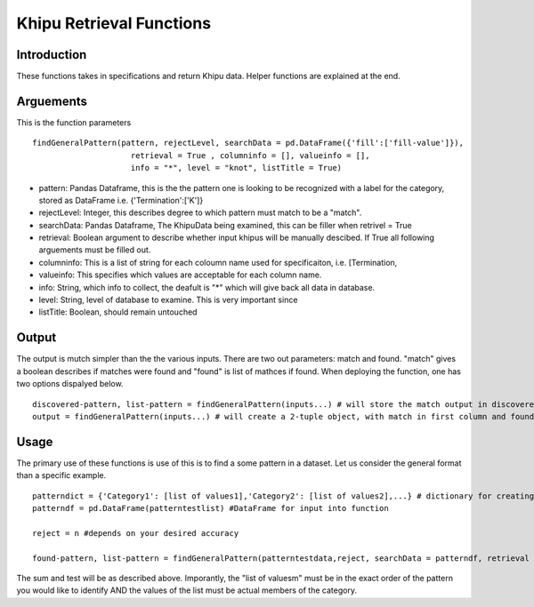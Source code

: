 Khipu Retrieval Functions
##########################

Introduction
*************

These functions takes in specifications and return Khipu data. Helper functions are explained at the end.

Arguements
***********

This is the function parameters 
::
  findGeneralPattern(pattern, rejectLevel, searchData = pd.DataFrame({'fill':['fill-value']}), 
                       retrieval = True , columninfo = [], valueinfo = [], 
                       info = "*", level = "knot", listTitle = True)
                       
* pattern: Pandas Dataframe, this is the the pattern one is looking to be recognized with a label for the category, stored as DataFrame i.e. {'Termination':['K']}
* rejectLevel: Integer, this describes degree to which pattern must match to be a "match".
* searchData: Pandas Dataframe, The KhipuData being examined, this can be filler when retrivel = True
* retrieval: Boolean argument to describe whether input khipus will be manually descibed. If True all following arguements must be filled out.
* columninfo: This is a list of string for each coloumn name used for specificaiton, i.e. [Termination,
* valueinfo: This specifies which values are acceptable for each column name.
* info: String, which info to collect, the deafult is "*" which will give back all data in database.
* level: String, level of database to examine. This is very important since 
* listTitle: Boolean, should remain untouched

Output
******

The output is mutch simpler than the the various inputs. There are two out parameters: match and found. "match" gives a boolean describes if matches were found and "found" is list of mathces if found. When deploying the function, one has two options dispalyed below.
::
    discovered-pattern, list-pattern = findGeneralPattern(inputs...) # will store the match output in discovered-pattern and the found term in list-patterm
    output = findGeneralPattern(inputs...) # will create a 2-tuple object, with match in first column and found in second
    

Usage
******

The primary use of these functions is use of this is to find a some pattern in a dataset. Let us consider the general format than a specific example.
::
    patterndict = {'Category1': [list of values1],'Category2': [list of values2],...} # dictionary for creating Dataframe
    patterndf = pd.DataFrame(patterntestlist) #DataFrame for input into function
    
    reject = n #depends on your desired accuracy 

    found-pattern, list-pattern = findGeneralPattern(patterntestdata,reject, searchData = patterndf, retrieval = False)
    
    
The sum and test will be as described above. Imporantly, the "list of valuesm" must be in the exact order of the pattern you would like to identify AND the  values of the list must be actual members of the category.
